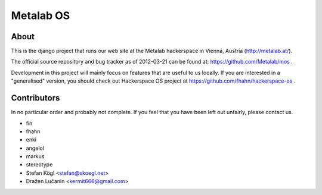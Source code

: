 Metalab OS
==========

About
-----

This is the django project that runs our web site at the Metalab hackerspace
in Vienna, Austria (http://metalab.at/).

The official source repository and bug tracker as of 2012-03-21 can be
found at: https://github.com/Metalab/mos .

Development in this project will mainly focus on features that are useful to
us locally. If you are interested in a "generalised" version, you should
check out Hackerspace OS project at https://github.com/fhahn/hackerspace-os .

Contributors
------------

In no particular order and probably not complete. If you feel that you have
been left out unfairly, please contact us.

- fin
- fhahn
- enki
- angelol
- markus
- stereotype
- Stefan Kögl <stefan@skoegl.net>
- Dražen Lučanin <kermit666@gmail.com>

